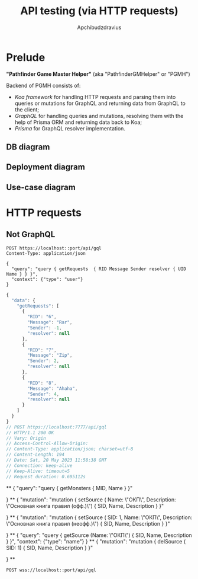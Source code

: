 #+Title: API testing (via HTTP requests)
#+Author: Apchibudzdravius

* Prelude

*"Pathfinder Game Master Helper"* (aka "PathfinderGMHelper" or "PGMH")

Backend of PGMH consists of:
- /Koa framework/ for handling HTTP requests and parsing them into queries or mutations for GraphQL and returning data from GraphQL to the client;
- /GraphQL/ for handling queries and mutations, resolving them with the help of Prisma ORM and returning data back to Koa;
- /Prisma/ for GraphQL resolver implementation. 

** DB diagram

[[../../PathfinderGMHelperDB1.jpg]]

** Deployment diagram

[[../../PathfinderGMHelperDeploymentDiagram.png]]

** Use-case diagram

[[../../PathfinderGMHelperUseCaseDiagram.jpg]]


* HTTP requests

** Not GraphQL

#+name: testNonGraphQLPostRequest
#+begin_src restclient :var port=7777
  POST https://localhost::port/api/gql
  Content-Type: application/json

  {
    "query": "query { getRequests  { RID Message Sender resolver { UID Name } } }",
    "context": {"type": "user"}
  }
#+end_src

#+RESULTS: testNonGraphQLPostRequest
#+BEGIN_SRC js
{
  "data": {
    "getRequests": [
      {
        "RID": "6",
        "Message": "Rar",
        "Sender": -1,
        "resolver": null
      },
      {
        "RID": "7",
        "Message": "Zip",
        "Sender": 2,
        "resolver": null
      },
      {
        "RID": "8",
        "Message": "Ahaha",
        "Sender": 4,
        "resolver": null
      }
    ]
  }
}
// POST https://localhost:7777/api/gql
// HTTP/1.1 200 OK
// Vary: Origin
// Access-Control-Allow-Origin: 
// Content-Type: application/json; charset=utf-8
// Content-Length: 194
// Date: Sat, 20 May 2023 11:58:38 GMT
// Connection: keep-alive
// Keep-Alive: timeout=5
// Request duration: 0.695112s
#+END_SRC


**
  {
    "query": "query { getMonsters { MID, Name } }"
    
  }
**
{
    "mutation": "mutation { setSource ( Name: \"ОКП\", Description: \"Основная книга правил (офф.)\") { SID, Name, Description } }"
    
  }
**
{
    "mutation": "mutation { setSource ( SID: 1, Name: \"ОКП\", Description: \"Основная книга правил (неофф.)\") { SID, Name, Description } }"
    
  }
**
{
    "query": "query { getSource (Name: \"ОКП\") { SID, Name, Description } }",
    "context": {"type": "name"}
  }
**
{
    "mutation": "mutation { delSource ( SID: 1) { SID, Name, Description } }"
    
  }
**

#+name: testNonGraphQLPostRequest
#+begin_src restclient :var port=7757
  POST wss://localhost::port/api/gql
  
#+end_src

